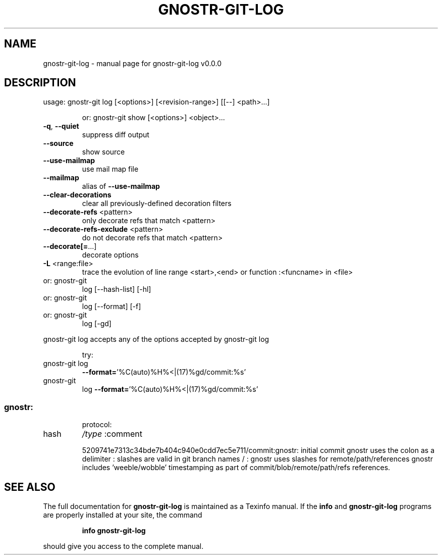 .\" DO NOT MODIFY THIS FILE!  It was generated by help2man 1.49.3.
.TH GNOSTR-GIT-LOG "1" "January 2024" "gnostr-git-log v0.0.0" "User Commands"
.SH NAME
gnostr-git-log \- manual page for gnostr-git-log v0.0.0
.SH DESCRIPTION
usage: gnostr\-git log [<options>] [<revision\-range>] [[\-\-] <path>...]
.IP
or: gnostr\-git show [<options>] <object>...
.TP
\fB\-q\fR, \fB\-\-quiet\fR
suppress diff output
.TP
\fB\-\-source\fR
show source
.TP
\fB\-\-use\-mailmap\fR
use mail map file
.TP
\fB\-\-mailmap\fR
alias of \fB\-\-use\-mailmap\fR
.TP
\fB\-\-clear\-decorations\fR
clear all previously\-defined decoration filters
.TP
\fB\-\-decorate\-refs\fR <pattern>
only decorate refs that match <pattern>
.TP
\fB\-\-decorate\-refs\-exclude\fR <pattern>
do not decorate refs that match <pattern>
.TP
\fB\-\-decorate[=\fR...]
decorate options
.TP
\fB\-L\fR <range:file>
trace the evolution of line range <start>,<end> or function :<funcname> in <file>
.TP
or: gnostr\-git
log [\-\-hash\-list] [\-hl]
.TP
or: gnostr\-git
log [\-\-format] [\-f]
.TP
or: gnostr\-git
log [\-gd]
.PP
gnostr\-git    log accepts any of the options accepted by gnostr\-git    log
.IP
try:
.TP
gnostr\-git log
\fB\-\-format=\fR'%C(auto)%H%<|(17)%gd/commit:%s'
.TP
gnostr\-git
log \fB\-\-format=\fR'%C(auto)%H%<|(17)%gd/commit:%s'
.SS "gnostr:"
.IP
protocol:
.TP
hash
\fI\,/type\/\fP  :comment
.IP
5209741e7313c34bde7b404c940e0cdd7ec5e711/commit:gnostr: initial commit
gnostr uses the colon as a delimiter           :
slashes are valid in git branch names   /      :
gnostr uses slashes for remote/path/references
gnostr includes 'weeble/wobble' timestamping as
part of commit/blob/remote/path/refs references.
.SH "SEE ALSO"
The full documentation for
.B gnostr-git-log
is maintained as a Texinfo manual.  If the
.B info
and
.B gnostr-git-log
programs are properly installed at your site, the command
.IP
.B info gnostr-git-log
.PP
should give you access to the complete manual.
